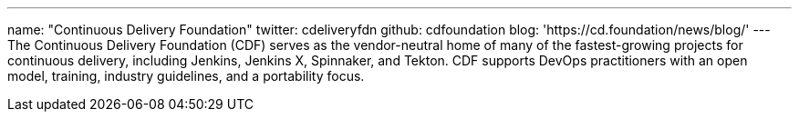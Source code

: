 ---
name: "Continuous Delivery Foundation"
twitter: cdeliveryfdn
github: cdfoundation
blog: 'https://cd.foundation/news/blog/'
---
The Continuous Delivery Foundation (CDF) serves as the vendor-neutral home of many of the fastest-growing projects for continuous delivery, including Jenkins, Jenkins X, Spinnaker, and Tekton.
CDF supports DevOps practitioners with an open model, training, industry guidelines, and a portability focus.
